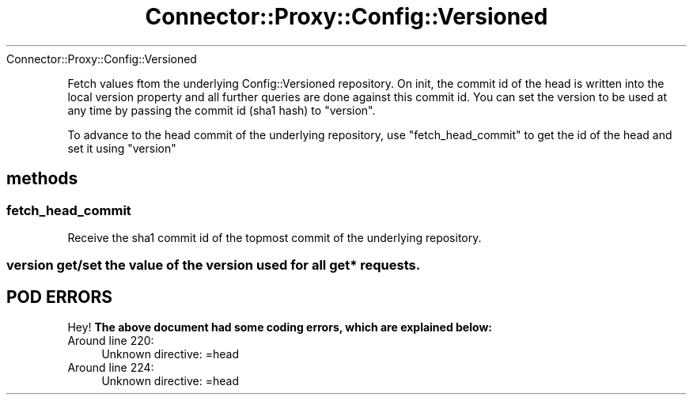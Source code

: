 .\" Automatically generated by Pod::Man 4.14 (Pod::Simple 3.40)
.\"
.\" Standard preamble:
.\" ========================================================================
.de Sp \" Vertical space (when we can't use .PP)
.if t .sp .5v
.if n .sp
..
.de Vb \" Begin verbatim text
.ft CW
.nf
.ne \\$1
..
.de Ve \" End verbatim text
.ft R
.fi
..
.\" Set up some character translations and predefined strings.  \*(-- will
.\" give an unbreakable dash, \*(PI will give pi, \*(L" will give a left
.\" double quote, and \*(R" will give a right double quote.  \*(C+ will
.\" give a nicer C++.  Capital omega is used to do unbreakable dashes and
.\" therefore won't be available.  \*(C` and \*(C' expand to `' in nroff,
.\" nothing in troff, for use with C<>.
.tr \(*W-
.ds C+ C\v'-.1v'\h'-1p'\s-2+\h'-1p'+\s0\v'.1v'\h'-1p'
.ie n \{\
.    ds -- \(*W-
.    ds PI pi
.    if (\n(.H=4u)&(1m=24u) .ds -- \(*W\h'-12u'\(*W\h'-12u'-\" diablo 10 pitch
.    if (\n(.H=4u)&(1m=20u) .ds -- \(*W\h'-12u'\(*W\h'-8u'-\"  diablo 12 pitch
.    ds L" ""
.    ds R" ""
.    ds C` ""
.    ds C' ""
'br\}
.el\{\
.    ds -- \|\(em\|
.    ds PI \(*p
.    ds L" ``
.    ds R" ''
.    ds C`
.    ds C'
'br\}
.\"
.\" Escape single quotes in literal strings from groff's Unicode transform.
.ie \n(.g .ds Aq \(aq
.el       .ds Aq '
.\"
.\" If the F register is >0, we'll generate index entries on stderr for
.\" titles (.TH), headers (.SH), subsections (.SS), items (.Ip), and index
.\" entries marked with X<> in POD.  Of course, you'll have to process the
.\" output yourself in some meaningful fashion.
.\"
.\" Avoid warning from groff about undefined register 'F'.
.de IX
..
.nr rF 0
.if \n(.g .if rF .nr rF 1
.if (\n(rF:(\n(.g==0)) \{\
.    if \nF \{\
.        de IX
.        tm Index:\\$1\t\\n%\t"\\$2"
..
.        if !\nF==2 \{\
.            nr % 0
.            nr F 2
.        \}
.    \}
.\}
.rr rF
.\" ========================================================================
.\"
.IX Title "Connector::Proxy::Config::Versioned 3"
.TH Connector::Proxy::Config::Versioned 3 "2014-09-30" "perl v5.32.0" "User Contributed Perl Documentation"
.\" For nroff, turn off justification.  Always turn off hyphenation; it makes
.\" way too many mistakes in technical documents.
.if n .ad l
.nh
Connector::Proxy::Config::Versioned
.PP
Fetch values ftom the underlying Config::Versioned repository.
On init, the commit id of the head is written into the local
version property and all further queries are done against this
commit id. You can set the version to be used at any time by passing
the commit id (sha1 hash) to \f(CW\*(C`version\*(C'\fR.
.PP
To advance to the head commit of the underlying repository, use
\&\f(CW\*(C`fetch_head_commit\*(C'\fR to get the id of the head and set it using
\&\f(CW\*(C`version\*(C'\fR
.SH "methods"
.IX Header "methods"
.SS "fetch_head_commit"
.IX Subsection "fetch_head_commit"
Receive the sha1 commit id of the topmost commit of the underlying repository.
.SS "version get/set the value of the version used for all get* requests."
.IX Subsection "version get/set the value of the version used for all get* requests."
.SH "POD ERRORS"
.IX Header "POD ERRORS"
Hey! \fBThe above document had some coding errors, which are explained below:\fR
.IP "Around line 220:" 4
.IX Item "Around line 220:"
Unknown directive: =head
.IP "Around line 224:" 4
.IX Item "Around line 224:"
Unknown directive: =head
